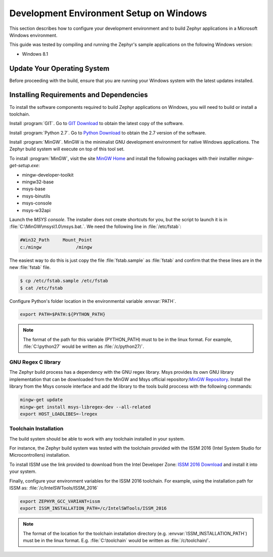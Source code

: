 .. _installing_zephyr_win:

Development Environment Setup on Windows
########################################

This section describes how to configure your development environment and
to build Zephyr applications in a Microsoft Windows environment.

This guide was tested by compiling and running the Zephyr's sample
applications on the following Windows version:

* Windows 8.1

Update Your Operating System
****************************

Before proceeding with the build, ensure that you are running your
Windows system with the latest updates installed.

.. _windows_requirements:

Installing Requirements and Dependencies
****************************************

To install the software components required to build Zephyr applications on
Windows, you will need to build or install a toolchain.

Install :program:`GIT`. Go to `GIT Download`_ to obtain the latest copy of
the software.

Install :program:`Python 2.7`. Go to `Python Download`_ to obtain the 2.7
version of the software.

Install :program:`MinGW`. MinGW is the minimalist GNU development environment
for native Windows applications. The Zephyr build system will execute on top of
this tool set.

To install :program:`MinGW`, visit the site `MinGW Home`_ and install the
following packages with their installler `mingw-get-setup.exe`:

* mingw-developer-toolkit
* mingw32-base
* msys-base
* msys-binutils
* msys-console
* msys-w32api

Launch the `MSYS console`. The installer does not create shortcuts for you,
but the script to launch it is in :file:`C:\MinGW\msys\1.0\msys.bat.`.
We need the following line in :file:`/etc/fstab`:

.. code-block:: console

   #Win32_Path     Mount_Point
   c:/mingw             /mingw

The easiest way to do this is just copy the file :file:`fstab.sample` as
:file:`fstab` and confirm that the these lines are in the new
:file:`fstab` file.

.. code-block:: console

   $ cp /etc/fstab.sample /etc/fstab
   $ cat /etc/fstab

Configure Python's folder location in the environmental variable :envvar:`PATH`.

.. code-block:: console

   export PATH=$PATH:${PYTHON_PATH}

.. note:: The format of the path for this variable (PYTHON_PATH) must to be in
   the linux format. For example, :file:`C:\python27` would be written as
   :file:`/c/python27/`.

GNU Regex C library
===================

The Zephyr build process has a dependency with the GNU regex library.
Msys provides its own GNU library implementation that can be downloaded from the
MinGW and Msys official repository:`MinGW Repository`_.
Install the library from the Msys console interface and add the library to the
tools build proccess with the following commands:

.. code-block:: console

   mingw-get update
   mingw-get install msys-libregex-dev --all-related
   export HOST_LOADLIBES=-lregex

Toolchain Installation
======================

The build system should be able to work with any toolchain installed in your system.

For instance, the Zephyr build system was tested with the toolchain provided with
the ISSM 2016 (Intel System Studio for Microcontrollers) installation.

To install ISSM use the link provided to download from the Intel Developer Zone:
`ISSM 2016 Download`_ and install it into your system.

Finally, configure your environment variables for the ISSM 2016 toolchain.
For example, using the installation path for ISSM as:
:file:`/c/IntelSWTools/ISSM_2016`

.. code-block:: console

    export ZEPHYR_GCC_VARIANT=issm
    export ISSM_INSTALLATION_PATH=/c/IntelSWTools/ISSM_2016

.. note:: The format of the location for the toolchain installation directory
   (e.g. :envvar:`ISSM_INSTALLATION_PATH`) must be in the linux format. E.g.
   :file:`C:\toolchain` would be written as :file:`/c/toolchain/`.

.. _GIT Download: https://git-scm.com/download/win
.. _Python Download: https://www.python.org/downloads/
.. _MinGW Home: http://www.mingw.org/
.. _MinGW Repository: http:sourceforge.net/projects/mingw/files/
.. _ISSM 2016 Download: https://software.intel.com/en-us/intel-system-studio-microcontrollers
